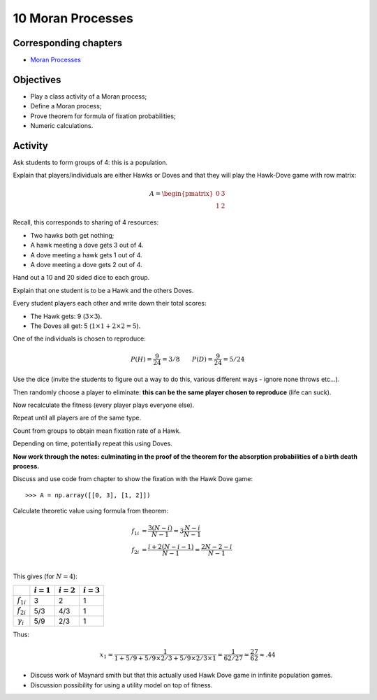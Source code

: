 10 Moran Processes
==================

Corresponding chapters
----------------------

- `Moran Processes <http://vknight.org/gt/chapters/12/>`_

Objectives
----------

- Play a class activity of a Moran process;
- Define a Moran process;
- Prove theorem for formula of fixation probabilities;
- Numeric calculations.

Activity
--------

Ask students to form groups of 4: this is a population.

Explain that players/individuals are either Hawks or Doves and that they will
play the Hawk-Dove game with row matrix:


.. math::

   A = \begin{pmatrix}
       0 & 3\\
       1 & 2
   \end{pmatrix}

Recall, this corresponds to sharing of 4 resources:

- Two hawks both get nothing;
- A hawk meeting a dove gets 3 out of 4.
- A dove meeting a hawk gets 1 out of 4.
- A dove meeting a dove gets 2 out of 4.


Hand out a 10 and 20 sided dice to each group.

Explain that one student is to be a Hawk and the others Doves.

Every student players each other and write down their total scores:

- The Hawk gets: 9 (:math:`3\times 3`).
- The Doves all get: 5 (:math:`1\times 1 + 2 \times 2=5`).

One of the individuals is chosen to reproduce:

.. math::

   P(H) = \frac{9}{24}=3/8 \qquad
   P(D) = \frac{9}{24}=5/24

Use the dice (invite the students to figure out a way to do this, various
different ways - ignore none throws etc...).

Then randomly choose a player to eliminate: **this can be the same player chosen
to reproduce** (life can suck).

Now recalculate the fitness (every player plays everyone else).

Repeat until all players are of the same type.

Count from groups to obtain mean fixation rate of a Hawk.

Depending on time, potentially repeat this using Doves.

**Now work through the notes: culminating in the proof of the theorem for the
absorption probabilities of a birth death process.**

Discuss and use code from chapter to show the fixation with the Hawk Dove game::

    >>> A = np.array([[0, 3], [1, 2]])

Calculate theoretic value using formula from theorem:

.. math::

   \begin{align}
       f_{1i} &= \frac{3(N-i)}{N - 1}=3\frac{N-i}{N-1}\\
       f_{2i} &= \frac{i+2(N - i -1)}{N - 1}=\frac{2N-2-i}{N - 1}\\
   \end{align}

This gives (for :math:`N=4`):

+------------------+--------------+--------------+--------------+
|                  | :math:`i=1`  | :math:`i=2`  | :math:`i=3`  |
+==================+==============+==============+==============+
| :math:`f_{1i}`   |      3       |       2      |       1      |
+------------------+--------------+--------------+--------------+
| :math:`f_{2i}`   |      5/3     |       4/3    |       1      |
+------------------+--------------+--------------+--------------+
| :math:`\gamma_i` |      5/9     |       2/3    |       1      |
+------------------+--------------+--------------+--------------+

Thus:

.. math::

   x_1 = \frac{1}{1 + 5/9 + 5/9\times2/3 +5/9\times2/3\times1}=\frac{1}{62/27}=\frac{27}{62}\approx.44


- Discuss work of Maynard smith but that this actually used Hawk Dove game in
  infinite population games.
- Discussion possibility for using a utility model on top of fitness.
